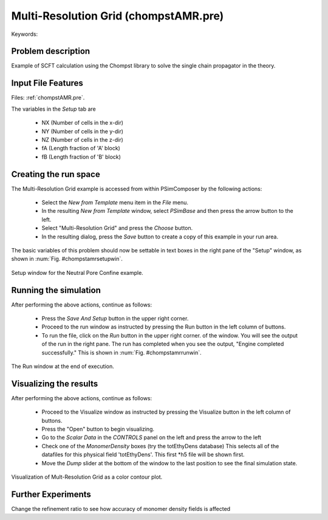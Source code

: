 Multi-Resolution Grid (chompstAMR.pre)
-------------------------------------------------------------------------

.. $Id: chompstAMR.rst.template 1379 2012-11-06 20:50:31Z swsides $

.. In the index, give physics terms first, then the types, which you
   can find by
   grep \< esPtclInCell/esPtclInCell.pre | grep -v '</' | sed -e 's/^ *//' -e 's/ .*$//' -e 's/^<//' | sort | uniq
   then block kinds, which you can find via
   grep kind esPtclInCell/esPtclInCell.pre | sed -e 's/^.*=//' -e 's/^ *//' | sort | uniq

.. index:: multi-grid, linear solvers

Keywords:

.. describe:: multi-grid, linear solvers

Problem description
^^^^^^^^^^^^^^^^^^^

Example of SCFT calculation using the Chompst library to solve the single chain propagator in the theory.


Input File Features
^^^^^^^^^^^^^^^^^^^

Files: :ref:`chompstAMR.pre`.

The variables in the *Setup* tab are

    - NX (Number of cells in the x-dir)
    - NY (Number of cells in the y-dir)
    - NZ (Number of cells in the z-dir)
    - fA (Length fraction of 'A' block)
    - fB (Length fraction of 'B' block)


Creating the run space
^^^^^^^^^^^^^^^^^^^^^^^^^

The Multi-Resolution Grid example is accessed from within PSimComposer by the following actions:

 * Select the *New from Template* menu item in the *File* menu.
 * In the resulting *New from Template* window, select
   *PSimBase* and then press the arrow button to the left.
 * Select "Multi-Resolution Grid" and press the *Choose* button.
 * In the resulting dialog, press the *Save* button to create a
   copy of this example in your run area.

The basic variables of this problem should now be settable in
text boxes in the right pane of the "Setup" window, as shown
in :num:`Fig. #chompstamrsetupwin`.

.. _chompstamrsetupwin:

.. figure:: chompstAMRSetupWin.png
   :scale: 100%
   :align: center
   :alt: image 1

   Setup window for the Neutral Pore Confine example.


Running the simulation
^^^^^^^^^^^^^^^^^^^^^^^^^

After performing the above actions, continue as follows:

 * Press the *Save And Setup* button in the upper right corner.
 * Proceed to the run window as instructed by pressing the Run button
   in the left column of buttons.
 * To run the file, click on the *Run* button in the upper right corner.
   of the window. You will see the output of the run in the right pane.
   The run has completed when you see the output, "Engine completed
   successfully."  This is shown in :num:`Fig. #chompstamrrunwin`.

.. _chompstamrrunwin:

.. figure:: chompstAMRRunWin.png
   :scale: 100%
   :align: center

   The Run window at the end of execution.



Visualizing the results
^^^^^^^^^^^^^^^^^^^^^^^^^^

After performing the above actions, continue as follows:

 * Proceed to the Visualize window as instructed by pressing the
   Visualize button in the left column of buttons.
 * Press the "Open" button to begin visualizing.
 * Go to the *Scalar Data* in the *CONTROLS* panel on the left and
   press the arrow to the left
 * Check one of the *MonomerDensity* boxes (try the totEthyDens database)
   This selects all of the datafiles for this physical field 'totEthyDens'.
   This first *h5 file will be shown first.
 * Move the *Dump* slider at the bottom of the window to the last position
   to see the final simulation state.

.. _chompstamrvizwin:

.. figure:: chompstAMRVizWin.png
   :scale: 100%
   :align: center

   Visualization of Mult-Resolution Grid as a color contour plot.


Further Experiments
^^^^^^^^^^^^^^^^^^^^^^^^^^

Change the refinement ratio to see how accuracy of monomer density fields is affected
